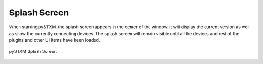 
*************
Splash Screen
*************

When starting pySTXM, the splash screen appears in the center of the window.
It will display the current version as well as show the currently connecting devices.
The splash screen will remain visible until all the devices and rest of the plugins 
and other UI items have been loaded.

.. figure:: /resources/images/interface_splash_current.png
   :align: center

   pySTXM Splash Screen.

